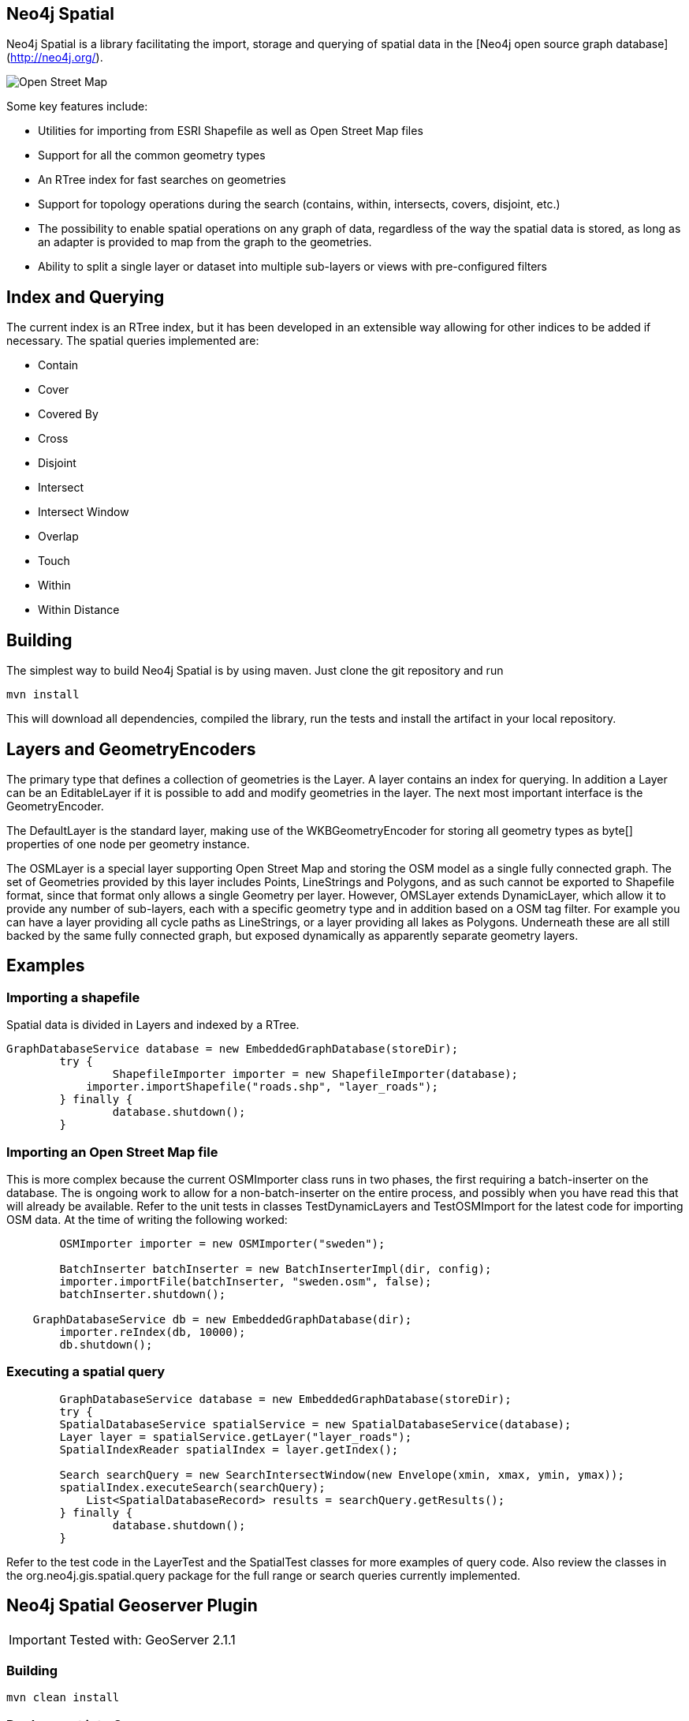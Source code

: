 == Neo4j Spatial ==
 
Neo4j Spatial is a library facilitating the import, storage and querying of spatial data in the [Neo4j open source graph database](http://neo4j.org/).

image::spatial/raw/master/src/docs/dev/images/one-street.png[Open Street Map]


Some key features include:

* Utilities for importing from ESRI Shapefile as well as Open Street Map files
* Support for all the common geometry types
* An RTree index for fast searches on geometries
* Support for topology operations during the search (contains, within, intersects, covers, disjoint, etc.) 
* The possibility to enable spatial operations on any graph of data, regardless of the way the spatial data is stored, as long as an adapter is provided to map from the graph to the geometries.
* Ability to split a single layer or dataset into multiple sub-layers or views with pre-configured filters

== Index and Querying ==


The current index is an RTree index, but it has been developed in an extensible way allowing for other indices to be added if necessary.
The spatial queries implemented are:

* Contain
* Cover
* Covered By
* Cross
* Disjoint
* Intersect
* Intersect Window
* Overlap
* Touch
* Within
* Within Distance
 
== Building ==

The simplest way to build Neo4j Spatial is by using maven. Just clone the git repository and run 
  
  mvn install
  
This will download all dependencies, compiled the library, run the tests and install the artifact in your local repository.

== Layers and GeometryEncoders ==

The primary type that defines a collection of geometries is the Layer. A layer contains an index for querying. In addition a Layer can be an EditableLayer if it is possible to add and modify geometries in the layer. The next most important interface is the GeometryEncoder.

The DefaultLayer is the standard layer, making use of the WKBGeometryEncoder for storing all geometry types as byte[] properties of one node per geometry instance.

The OSMLayer is a special layer supporting Open Street Map and storing the OSM model as a single fully connected graph. The set of Geometries provided by this layer includes Points, LineStrings and Polygons, and as such cannot be exported to Shapefile format, since that format only allows a single Geometry per layer. However, OMSLayer extends DynamicLayer, which allow it to provide any number of sub-layers, each with a specific geometry type and in addition based on a OSM tag filter. For example you can have a layer providing all cycle paths as LineStrings, or a layer providing all lakes as Polygons. Underneath these are all still backed by the same fully connected graph, but exposed dynamically as apparently separate geometry layers.

== Examples ==

=== Importing a shapefile ===

Spatial data is divided in Layers and indexed by a RTree.

----
GraphDatabaseService database = new EmbeddedGraphDatabase(storeDir);
	try {
		ShapefileImporter importer = new ShapefileImporter(database);
	    importer.importShapefile("roads.shp", "layer_roads");
	} finally {
		database.shutdown();
	}
----

=== Importing an Open Street Map file ===

This is more complex because the current OSMImporter class runs in two phases, the first requiring a batch-inserter on the database. The is ongoing work to allow for a non-batch-inserter on the entire process, and possibly when you have read this that will already be available. Refer to the unit tests in classes TestDynamicLayers and TestOSMImport for the latest code for importing OSM data. At the time of writing the following worked:

----
	OSMImporter importer = new OSMImporter("sweden");

	BatchInserter batchInserter = new BatchInserterImpl(dir, config);
	importer.importFile(batchInserter, "sweden.osm", false);
	batchInserter.shutdown();

    GraphDatabaseService db = new EmbeddedGraphDatabase(dir);
	importer.reIndex(db, 10000);
	db.shutdown();
----

=== Executing a spatial query ===

----
	GraphDatabaseService database = new EmbeddedGraphDatabase(storeDir);
	try {
    	SpatialDatabaseService spatialService = new SpatialDatabaseService(database);
        Layer layer = spatialService.getLayer("layer_roads");
        SpatialIndexReader spatialIndex = layer.getIndex();
        	
        Search searchQuery = new SearchIntersectWindow(new Envelope(xmin, xmax, ymin, ymax));
        spatialIndex.executeSearch(searchQuery);
   	    List<SpatialDatabaseRecord> results = searchQuery.getResults();
	} finally {
		database.shutdown();
	}
----

Refer to the test code in the LayerTest and the SpatialTest classes for more examples of query code. Also review the classes in the org.neo4j.gis.spatial.query package for the full range or search queries currently implemented.

== Neo4j Spatial Geoserver Plugin ==

[IMPORTANT]
Tested with: GeoServer 2.1.1

=== Building ===

----
mvn clean install
----

=== Deployment into Geoserver ===

* unzip the +target/xxxx-server-plugin.zip+ into $GEOSERVER_HOME/webapps/geoserver/WEB-INF/lib

* restart geoserver

* configure a new workspace

* configure a new datasource neo4j in your workspace. Point the "The directory path of the Neo4j database:" parameter to the relative (form the GeoServer working dir) or aboslute path to a Neo4j Spatial database with layers (see https://github.com/neo4j/spatial[Neo4j Spatial])

* in Layers, do "Add new resource" and choose your Neo4j datastore to see the exisitng Neo4j Spatial layers and add them.

=== Testing in GeoServer trunk ===

* check out the geoserver source

----
svn co https://svn.codehaus.org/geoserver/trunk geoserver-trunk
----

* build the source

----
cd geoserver-trunk
mvn clean install
----

* check that you can run the web app as of http://docs.geoserver.org/latest/en/developer/maven-guide/index.html#running-the-web-module-with-jetty[The GeoServer Maven build guide]

----
cd src/web/app
mvn jetty:run
----

* in $GEOSERVER_SOURCE/src/web/app/pom.xml (https://svn.codehaus.org/geoserver/trunk/src/web/app/pom.xml), add the following lines under the profiles section:

----
    <profile>
      <id>neo4j</id>
      <dependencies>
        <dependency>
          <groupId>org.neo4j</groupId>
          <artifactId>neo4j-spatial</artifactId>
          <version>0.7-SNAPSHOT</version>
        </dependency>
      </dependencies>
    </profile>
----

* start the GeoServer webapp again with the added neo4j profile

----
cd $GEOSERVER_SRC/src/web/app
mvn jetty:run -Pneo4j
----

* find Neo4j installed as a datasource under http://localhost:8080


== Using Neo4j Spatial with uDig ==

For more info head over to [Neo4j Wiki on uDig](http://wiki.neo4j.org/content/Neo4j_Spatial_in_uDig)

== Using the Neo4j Spatial Server plugin ==

Neo4j Spatial is also packaged as a ZIP file that can be unzipped into the Neo4j Server /plugin directory. After restarting the server, you should be able to do things liek the following REST calls (here illustrated using `curl`)

----
    curl http://localhost:7474/db/data/
  
    {
      "relationship_index" : "http://localhost:7474/db/data/index/relationship",
      "node" : "http://localhost:7474/db/data/node",
      "relationship_types" : "http://localhost:7474/db/data/relationship/types",
      "extensions_info" : "http://localhost:7474/db/data/ext",
      "node_index" : "http://localhost:7474/db/data/index/node",
      "reference_node" : "http://localhost:7474/db/data/node/0",
      "extensions" : {
      "SpatialPlugin" : {
          "addSimplePointLayer" : "http://localhost:7474/db/data/ext/SpatialPlugin/graphdb/addSimplePointLayer",
          "addNodeToLayer" : "http://localhost:7474/db/data/ext/SpatialPlugin/graphdb/addNodeToLayer"
        }
      }
    }
  
    curl -d "layer=test" http://localhost:7474/db/data/ext/SpatialPlugin/graphdb/addSimplePointLayer
  
    Creating new layer 'test' unless it already exists
    [ {
      "outgoing_relationships" : "http://localhost:7474/db/data/node/2/relationships/out",
      "data" : {
        "layer_class" : "org.neo4j.gis.spatial.EditableLayerImpl",
        "layer" : "test",
        "geomencoder" : "org.neo4j.gis.spatial.encoders.SimplePointEncoder",
        "ctime" : 1304444390349
      },
      "traverse" : "http://localhost:7474/db/data/node/2/traverse/{returnType}",
      "all_typed_relationships" : "http://localhost:7474/db/data/node/2/relationships/all/{-list|&|types}",
      "property" : "http://localhost:7474/db/data/node/2/properties/{key}",
      "self" : "http://localhost:7474/db/data/node/2",
      "properties" : "http://localhost:7474/db/data/node/2/properties",
      "outgoing_typed_relationships" : "http://localhost:7474/db/data/node/2/relationships/out/{-list|&|types}",
      "incoming_relationships" : "http://localhost:7474/db/data/node/2/relationships/in",
      "extensions" : {
      },
      "create_relationship" : "http://localhost:7474/db/data/node/2/relationships",
      "all_relationships" : "http://localhost:7474/db/data/node/2/relationships/all",
      "incoming_typed_relationships" : "http://localhost:7474/db/data/node/2/relationships/in/{-list|&|types}"
    } ]
----

== Building Neo4j spatial ==

----  
    git clone https://github.com/neo4j/spatial.git
    cd spatial
    mvn clean package
----

Integration-Testing the Neo4j-Spatial Server Plugin

----
    source ./setenv.sh
    rake
----

or

----
    mvn integration-test -Dcucumber.installGems=true -Pqa-test
----